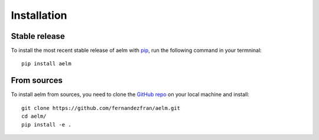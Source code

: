 Installation
============


Stable release
--------------

To install the most recent stable release of aelm with 
`pip <https://pip.pypa.io/en/stable/>`__, run the following command in your 
termninal: ::

    pip install aelm


From sources
------------

To install aelm from sources, you need to clone the 
`GitHub repo <https://github.com/fernandezfran/aelm/>`__ on your local machine
and install: ::

    git clone https://github.com/fernandezfran/aelm.git
    cd aelm/
    pip install -e .

